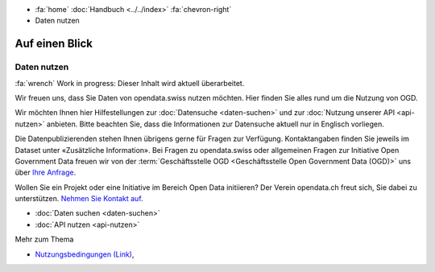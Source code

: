 .. container:: custom-breadcrumbs

   - :fa:`home` :doc:`Handbuch <../../index>` :fa:`chevron-right`
   - Daten nutzen

***************
Auf einen Blick
***************

Daten nutzen
============

.. container:: construction

    :fa:`wrench` Work in progress: Dieser Inhalt wird aktuell überarbeitet.

Wir freuen uns, dass Sie Daten von opendata.swiss nutzen möchten.
Hier finden Sie alles rund um die Nutzung von OGD.

Wir möchten Ihnen hier Hilfestellungen zur
:doc:`Datensuche <daten-suchen>` und zur
:doc:`Nutzung unserer API <api-nutzen>` anbieten. Bitte beachten Sie,
dass die Informationen zur Datensuche aktuell nur in Englisch vorliegen.


Die Datenpublizierenden stehen Ihnen übrigens gerne für
Fragen zur Verfügung. Kontaktangaben finden Sie jeweils im
Dataset unter «Zusätzliche Information».
Bei Fragen zu opendata.swiss oder allgemeinen Fragen zur Initiative
Open Government Data freuen wir von der
:term:`Geschäftsstelle OGD <Geschäftsstelle Open Government Data (OGD)>` uns
über `Ihre Anfrage <mailto:opendata(at)bfs.admin.ch>`__.

Wollen Sie ein Projekt oder eine Initiative im Bereich Open Data initiieren?
Der Verein opendata.ch freut sich, Sie dabei zu unterstützen.
`Nehmen Sie Kontakt auf <mailto:info@opendata.ch>`__.

- :doc:`Daten suchen <daten-suchen>`
- :doc:`API nutzen <api-nutzen>`

.. container:: materialien

   Mehr zum Thema

- `Nutzungsbedingungen (Link) <https://opendata.swiss/de/terms-of-use/>`__,
